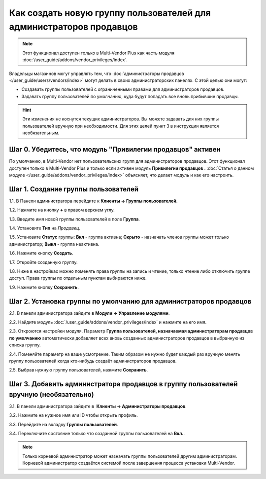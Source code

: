 ********************************************************************
Как создать новую группу пользователей для администраторов продавцов
********************************************************************

.. note::

     Этот функционал доступен только в Multi-Vendor Plus как часть модуля :doc:`/user_guide/addons/vendor_privileges/index`.

Владельцы магазинов могут управлять тем, что :doc:`администраторы продавцов </user_guide/users/vendors/index>` могут делать в своих администраторских панелях. С этой целью они могут:

* Создавать группы пользователей с ограниченными правами для администраторов продавцов.

* Задавать группу пользователей по умолчанию, куда будут попадать все вновь прибывшие продавцы.

.. hint::

     Эти изменения не коснутся текущих администраторов. Вы можете задавать для них группы пользователей вручную при необходимости. Для этих целей пункт 3 в инструкции является необязательным.

===========================================================
Шаг 0. Убедитесь, что модуль "Привилегии продавцов" активен
===========================================================

По умолчанию, в Multi-Vendor нет пользовательских групп для администраторов продавцов. Этот функционал доступен только в Multi-Vendor Plus и только если активен модуль **Привилегии продавцов** . :doc:`Статья о данном модуле </user_guide/addons/vendor_privileges/index>` объясняет, что делает модуль и как его настроить.

====================================
Шаг 1. Создание группы пользователей
====================================

1.1. В Панели администратора перейдите к **Клиенты → Группы пользователей**.

1.2. Нажмите на кнопку **+** в правом верхнем углу.

1.3. Введите имя новой группы пользователей в поле **Группа**.

1.4. Установите **Тип** на *Продавец*.

1.5. Установите **Статус** группы: **Вкл** - группа активна; **Скрыто** - назначать членов группы может только администратор; **Выкл** - группа неактивна.

1.6. Нажмите кнопку **Создать**.

.. image:: img/vendor_group.png
    :align: center
    :alt: Уточнение имени и типа новой группы пользователей.

1.7. Откройте созданную группу.

1.8. Ниже в настройках можно поменять права группы на запись и чтение, только чтение либо отключить группе доступ. Права группы по отдельным пунктам выбираются ниже.

1.9. Нажмите кнопку **Сохранить**.

.. image:: img/vendor_privileges.png
    :align: center
    :alt: Установка прав для выбранной группы.

==================================================================
Шаг 2. Установка группы по умолчанию для администраторов продавцов
==================================================================

2.1. В панели администратора зайдите в **Модули → Управление модулями**.

2.2. Найдите модуль :doc:`/user_guide/addons/vendor_privileges/index` и нажмите на его имя.

2.3. Откроются настройки модуля. Параметр **Группа пользователей, назначаемая администраторам продавцов по умолчанию** автоматически добавляет всех вновь созданных администраторов продавцов в выбранную из списка группу.

2.4. Поменяйте параметр на ваше усмотрение. Таким образом не нужно будет каждый раз вручную менять группу пользователей когда кто-нибудь создаёт администраторов продавцов.

2.5. Выбрав нужную группу пользователей, нажмите **Сохранить**.

.. image:: img/default_vendor_group.png
    :align: center
    :alt: Выбор группы пользователей для вновь созданных администраторов продавцов.

=======================================================================================
Шаг 3. Добавить администратора продавцов в группу пользователей вручную (необязательно)
=======================================================================================

3.1. В панели администратора зайдите в  **Клиенты → Администраторы продавцов**.

3.2. Нажмите на нужное имя или ID чтобы открыть профиль.

3.3. Перейдите на вкладку **Группы пользователей**.

3.4. Переключите состояние только что созданной группы пользователей на **Вкл.**.

.. note::

    Только корневой администратор может назначать группы пользователей другим администраторам. Корневой администратор создаётся системой после завершения процесса установки Multi-Vendor.

.. image:: img/add_vendor_to_group.png
    :align: center
    :alt: Добавление администратора продавцов в группу.
